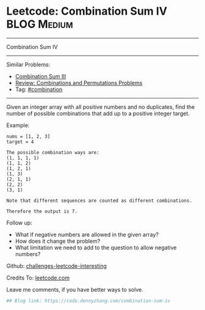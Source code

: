 * Leetcode: Combination Sum IV                                              :BLOG:Medium:
#+STARTUP: showeverything
#+OPTIONS: toc:nil \n:t ^:nil creator:nil d:nil
:PROPERTIES:
:type:     combination
:END:
---------------------------------------------------------------------
Combination Sum IV
---------------------------------------------------------------------
Similar Problems:
- [[https://code.dennyzhang.com/combination-sum-iii][Combination Sum III]]
- [[https://code.dennyzhang.com/review-combination][Review: Combinations and Permutations Problems]]
- Tag: [[https://code.dennyzhang.com/tag/combination][#combination]]
---------------------------------------------------------------------
Given an integer array with all positive numbers and no duplicates, find the number of possible combinations that add up to a positive integer target.

Example:
#+BEGIN_EXAMPLE
nums = [1, 2, 3]
target = 4

The possible combination ways are:
(1, 1, 1, 1)
(1, 1, 2)
(1, 2, 1)
(1, 3)
(2, 1, 1)
(2, 2)
(3, 1)

Note that different sequences are counted as different combinations.

Therefore the output is 7.
#+END_EXAMPLE

Follow up:
- What if negative numbers are allowed in the given array?
- How does it change the problem?
- What limitation we need to add to the question to allow negative numbers?

Github: [[url-external:https://github.com/DennyZhang/challenges-leetcode-interesting/tree/master/combination-sum-iv][challenges-leetcode-interesting]]

Credits To: [[url-external:https://leetcode.com/problems/combination-sum-iv/description/][leetcode.com]]

Leave me comments, if you have better ways to solve.

#+BEGIN_SRC python
## Blog link: https://code.dennyzhang.com/combination-sum-iv

#+END_SRC
